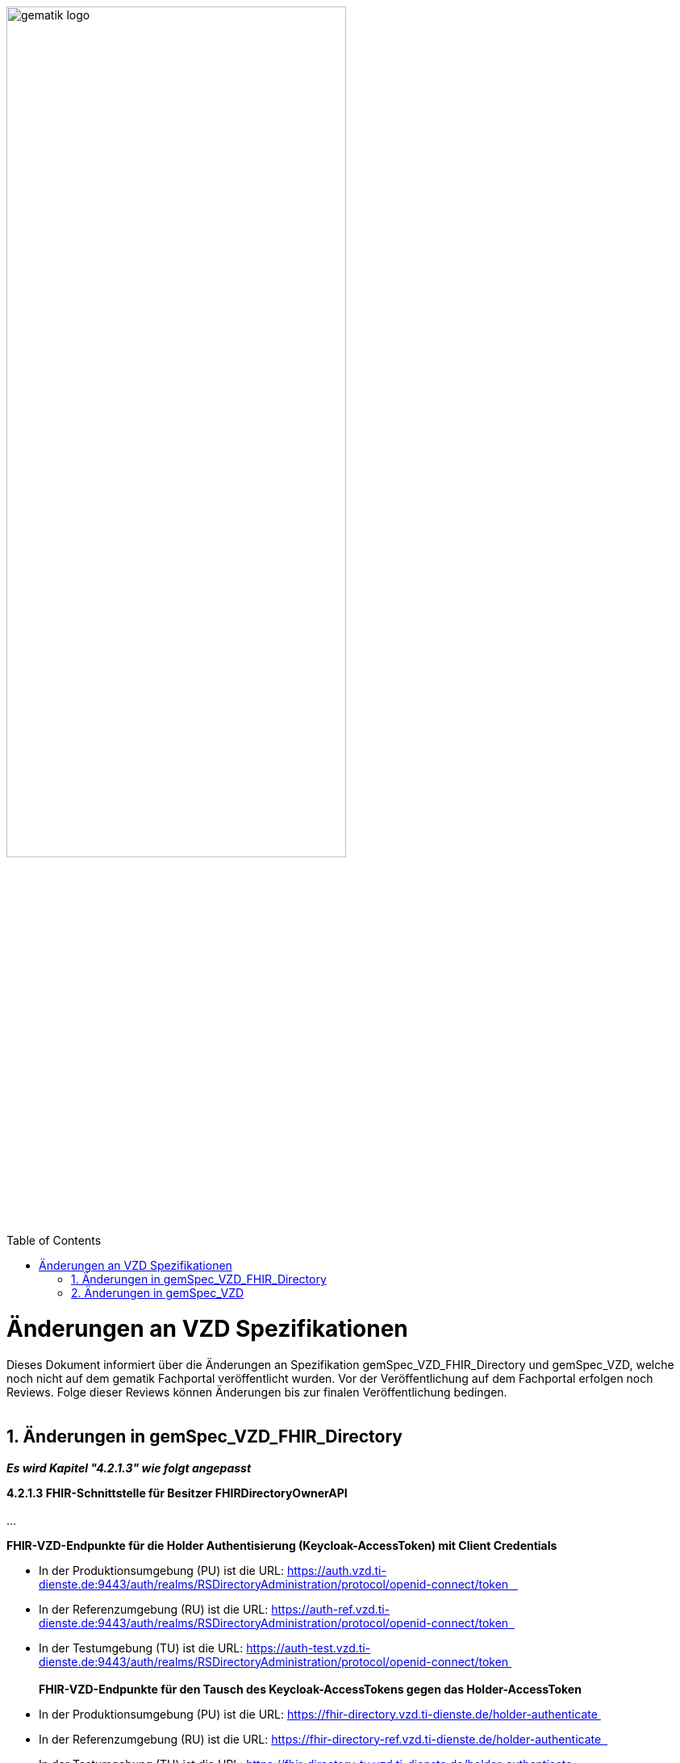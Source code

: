 
ifdef::env-github[]
:tip-caption: :bulb:
:note-caption: :information_source:
:important-caption: :heavy_exclamation_mark:
:caution-caption: :fire:
:warning-caption: :warning:
endif::[]

:imagesdir: ../images
:toc: macro
:toclevels: 5
:toc-title: Table of Contents
:numbered:

image:gematik_logo.svg[width=70%]

toc::[]

// https://polarion.int.gematik.de/polarion/#/project/Mainline_OPB1/wiki/Anlagendokumente%20P-Liste/C_11549_Anlage

= Änderungen an VZD Spezifikationen 
Dieses Dokument informiert über die Änderungen an Spezifikation gemSpec_VZD_FHIR_Directory und gemSpec_VZD, welche noch nicht auf dem gematik Fachportal veröffentlicht wurden.
Vor der Veröffentlichung auf dem Fachportal erfolgen noch Reviews. Folge dieser Reviews können Änderungen bis zur finalen Veröffentlichung bedingen.
 +
 +

== Änderungen in gemSpec_VZD_FHIR_Directory

*_Es wird Kapitel "4.2.1.3" wie folgt angepasst_*

*4.2.1.3 FHIR-Schnittstelle für Besitzer FHIRDirectoryOwnerAPI* +
 +
...
 +


*FHIR-VZD-Endpunkte für die Holder Authentisierung (Keycloak-AccessToken) mit Client Credentials*

- In der Produktionsumgebung (PU) ist die URL: https://auth.vzd.ti-dienste.de:9443/auth/realms/RSDirectoryAdministration/protocol/openid-connect/token   
- In der Referenzumgebung (RU) ist die URL: https://auth-ref.vzd.ti-dienste.de:9443/auth/realms/RSDirectoryAdministration/protocol/openid-connect/token  
- In der Testumgebung (TU) ist die URL: https://auth-test.vzd.ti-dienste.de:9443/auth/realms/RSDirectoryAdministration/protocol/openid-connect/token 
 +
 +
*FHIR-VZD-Endpunkte für den Tausch des Keycloak-AccessTokens gegen das Holder-AccessToken*

- In der Produktionsumgebung (PU) ist die URL: https://fhir-directory.vzd.ti-dienste.de/holder-authenticate 
- In der Referenzumgebung (RU) ist die URL: https://fhir-directory-ref.vzd.ti-dienste.de/holder-authenticate  
- In der Testumgebung (TU) ist die URL: https://fhir-directory-tu.vzd.ti-dienste.de/holder-authenticate  



*_Es wird Kapitel "4.3.4 Anforderungen an VZD Clients" wie folgt aufgenommen_*

*4.3.4 Anforderungen an VZD Clients* +

*A_27744 - VZD Clients - Nutzung zentraler TI-Systeme durch dezentrale Clients: Verbindungsmanagement* +
Dezentrale Client-Systeme MÜSSEN dafür sorgen, dass Verbindungen nur im Zusammenhang mit einem konkreten fachlichen Use Case, der die Nutzung der entsprechenden Schnittstelle zwingend erfordert, aufgebaut werden. Verbindungsaufbauten im Rahmen eines Initialisierungsprozesses SOLLEN vermieden werden und sind nur in Kombination mit einem wirksamen Connection-Idle-Timeout zulässig. Das Absetzen regelmäßiger Dummy-Requests zum Umgehen des Idle-Timeouts oder zu anderen Zwecken (z.B. Monitoring) DARF NICHT erfolgen. +
 +
Ein Client SOLL sicherstellen, dass gleichzeitig maximal eine Verbindung zur VZD-Schnittstelle aufgebaut wird. Das gleichzeitige Öffnen mehrerer paralleler Verbindungen durch denselben Client ist nicht zulässig, es sei denn, ein verbindliches Maximum wird für eine Schnittstelle explizit definiert. +
 +
Im Fall des Fehlschlages des Verbindungsaufbau MUSS eine Wartezeit bis zum nächsten Verbindungsversuch eingehalten werden (Retry-Intervall). Das Retry-Intervall SOLL mit zunehmender Anzahl fehlgeschlagener Verbindungsversuch bis zu einem Maximum erhöht werden. +
 +
Verbindungen SOLLEN nach Beendigung des fachlichen Use Cases zeitnah geschlossen werden (5 Sek). Erfolgt dies nicht, MUSS nach Ablauf des Connection-Idle-Timeouts die Verbindung abgebaut werden. +
 +
Die maximale Bearbeitungsdauer einer Abfrage SOLL clientseitig per Konfiguration festgelegt werden. Um potenzielle Überlastsituationen durch langlaufende Anfragen (> 30 Sekunden) zu vermeiden, KANN der VZD die maximale Bearbeitungsdauer serverseitig begrenzen (TimeOut) und die Abfrage beenden. +
<= +
 +
 +
*A_27749 VZD Client - Nutzung zentraler TI-Systeme durch dezentrale Clients: Verbindungsmanagement, Parameter* +
Dezentrale Client-Systeme oder Apps MÜSSEN parametrisierbar sein, d.h. folgende Parameter müssen aus der Ferne zentral angepasst werden können. Die Standardwerte (Default) MÜSSEN nach Aufforderung durch die gematik in einem [noch zu definierenden Prozess] innerhalb einer [noch festzulegenden Zeit] anpassbar sein. +
 +
[width="100%",cols="30%,50%,20%",options="header",]
|===

|Parameter |Beschreibung |Standardwerte (Default)

|CONNECTION_IDLE_TIMEOUT (Hinweis: DieParameternamenmüssen ggf. produkt-oder Schnittstellenspezifisch angepasst werden) |Haltedauer der TCP-Verbindung eines Clients zu einem Dienst, in der kein Datenverkehr zwischen Client und Dienst stattfindet. |30 Sek

|MAX_CONNECTION |Anzahl der pro Client maximal zulässigen gleichzeitigen Verbindungen. |2

|RETRY_TIME |Mindestwartezeit nach den ersten beiden fehlgeschlagenen Verbindungsversuchen. Bei jedem weiteren Versuch nach dem 3. Versuch SOLL die Wartezeit um diesen Wert bis RETRY_TIME_MAX oder mit größer werden Abständen vergrößert werden. |5 Sek

|RETRY_TIME_MAX |Maximale Wartezeit zwischen zwei Verbindungsversuchen. |5 min

|===

<= +
 +
 +
*A_27751 - VZD Client - Nutzung zentraler TI-Systeme durch dezentrale Clients: Angepasste Konfiguration und Außerbetriebnahme von Clients* +
Jeder Client MUSS entsprechend des tatsächlichen Bedarfs, d.h. der zu erwartenden Anwendungsfälle und deren Häufigkeit so konfiguriert werden, dass nicht notwendige Last (Anfrage- und Verbindungslast auf Systemkomponenten durch parallele Verbindungen, häufige Requests oder ineffiziente Nutzung von Schnittstellen) auf den zentralen TI-Systemen vermieden wird. +
 +
Clients, die vorübergehend oder langfristig nicht mehr genutzt werden, SOLLEN in angemessen kurzer Zeit deaktiviert werden. +
<= +
 +
 +
*A_27752 VZD Client - Nutzung zentraler TI-Systeme durch dezentrale Clients: Vermeidung der Gesamtauslese des VZD durch Clients* +
Ein Client DARF NICHT eine Gesamtauslese (systematische Abfrage aller verfügbaren Einträge über Einzelabfragen statt Nutzung dafürvorgesehener Exportmechanismen) des Verzeichnisdienstes (VZD) durchführen. Stattdessen SOLLEN die dedizierten Schnittstellen, falls vorhanden, für einen entsprechenden Export genutzt werden.Clients, bei denen durch kontinuierliche Abfragen eine unzulässige Gesamtauslese vermutet wird, KÖNNEN im Zweifel gesperrt werden. +
<= +
 +
 +
*A_27753 VZD Client - Nutzung zentraler TI-Systeme durch dezentrale Clients: Caching* +
Zur Lastvermeidung und Erhöhung der Ausfallsicherheit SOLLEN Client-Systeme Antworten von häufig durchgeführten Abfragen kurzzeitig (max. 5 Min.), wenn für den Anwendungsfall nicht explizit anders spezifiziert, aufbewahren (cachen). +
<= +
 +
 +
*A_27754 VZD Client - Nutzung zentraler TI-Systeme durch dezentrale Clients: Effiziente Gestaltung von FHIR-Suchanfragen* +
Aus Effizienzgründen SOLLEN dezentrale Clients FHIR-Suchanfragen so kurz und zielgerichtet wie möglich gestalten, da jede Anfrage zu einer direkten Datenbankabfrage führt. Eine ineffiziente Gestaltung von Suchanfragen kann zu unnötiger Systemlast und Verbindungsengpässen führen. +
 +
Zur Performanceoptimierung SOLLEN Clients folgende Maßnahmen umsetzen: 

- Verwendung des _text-Suchparameters zur gezielten Volltextsuche
- Ergänzende Nutzung von geographischen Suchparametern (z. B. address oder location) zur klaren Unterscheidung semantischerSuchkontexte (z. B. zwischen „Suche nach einem Arzt in Berlin“ und „Suche nach Dr. Berlin“)
- Bei Bedarf: gezieltes Einbinden abhängiger Sub-Ressourcen mittels _include, um Mehrfachanfragen zu vermeiden und Netzwerkverkehr zu reduzieren +
<= +

Beispielhafte Abfrage zur effizienten Arztsuche:
====
[source,txt, linenums]
----
https://fhir-directory-tu.vzd.ti-dienste.de/fdv/search/HealthcareService?organization.active=true &_text=Mustermann&_include=HealthcareService%3Aorganization &_include=HealthcareService%3Alocation 
----
====

Diese Abfrage kombiniert Volltextsuche mit gezieltem Einbinden abhängiger Ressourcen in einer einzigen Anfrage und reduziert dadurch zusätzliche Roundtrips zur FHIR-Schnittstelle. +
 +
*A_27755 VZD Client - Nutzung zentraler TI-Systeme durch dezentrale Clients: Fehler-Monitoring* +
VZD Clients SOLLEN zur frühzeitigen Erkennung von Instabilitäten im Client- oder Netzwerkbereich Metriken wie Antwortzeiten, Fehlerratenund Timeouts erfassen und bei Bedarf an ein zentrales Monitoring-System übermitteln. +
<= +
 +
 +


== Änderungen in gemSpec_VZD

*_Es wird Kapitel "3.3 Anforderungen an VZD Clients" wie folgt aufgenommen_*

*3.3 Anforderungen an VZD Clients* +

*A_27744 - VZD Clients - Nutzung zentraler TI-Systeme durch dezentrale Clients: Verbindungsmanagement* +
Dezentrale Client-Systeme MÜSSEN dafür sorgen, dass Verbindungen nur im Zusammenhang mit einem konkreten fachlichen Use Case, der die Nutzung der entsprechenden Schnittstelle zwingend erfordert, aufgebaut werden. Verbindungsaufbauten im Rahmen eines Initialisierungsprozesses SOLLEN vermieden werden und sind nur in Kombination mit einem wirksamen Connection-Idle-Timeout zulässig. Das Absetzen regelmäßiger Dummy-Requests zum Umgehen des Idle-Timeouts oder zu anderen Zwecken (z.B. Monitoring) DARF NICHT erfolgen. +
 +
Ein Client SOLL sicherstellen, dass gleichzeitig maximal eine Verbindung zur VZD-Schnittstelle aufgebaut wird. Das gleichzeitige Öffnen mehrerer paralleler Verbindungen durch denselben Client ist nicht zulässig, es sei denn, ein verbindliches Maximum wird für eine Schnittstelle explizit definiert. +
 +
Im Fall des Fehlschlages des Verbindungsaufbau MUSS eine Wartezeit bis zum nächsten Verbindungsversuch eingehalten werden (Retry-Intervall). Das Retry-Intervall SOLL mit zunehmender Anzahl fehlgeschlagener Verbindungsversuch bis zu einem Maximum erhöht werden. +
 +
Verbindungen SOLLEN nach Beendigung des fachlichen Use Cases zeitnah geschlossen werden (5 Sek). Erfolgt dies nicht, MUSS nach Ablauf des Connection-Idle-Timeouts die Verbindung abgebaut werden. +
 +
Die maximale Bearbeitungsdauer einer Abfrage SOLL clientseitig per Konfiguration festgelegt werden. Um potenzielle Überlastsituationen durch langlaufende Anfragen (> 30 Sekunden) zu vermeiden, KANN der VZD die maximale Bearbeitungsdauer serverseitig begrenzen (TimeOut) und die Abfrage beenden. +
<= +
 +
 +
*A_27749 VZD Client - Nutzung zentraler TI-Systeme durch dezentrale Clients: Verbindungsmanagement, Parameter* +
Dezentrale Client-Systeme oder Apps MÜSSEN parametrisierbar sein, d.h. folgende Parameter müssen aus der Ferne zentral angepasst werden können. Die Standardwerte (Default) MÜSSEN nach Aufforderung durch die gematik in einem [noch zu definierenden Prozess] innerhalb einer [noch festzulegenden Zeit] anpassbar sein. +
 +
[width="100%",cols="30%,50%,20%",options="header",]
|===

|Parameter |Beschreibung |Standardwerte (Default)

|CONNECTION_IDLE_TIMEOUT (Hinweis: DieParameternamenmüssen ggf. produkt-oder Schnittstellenspezifisch angepasst werden) |Haltedauer der TCP-Verbindung eines Clients zu einem Dienst, in der kein Datenverkehr zwischen Client und Dienst stattfindet. |30 Sek

|MAX_CONNECTION |Anzahl der pro Client maximal zulässigen gleichzeitigen Verbindungen. |2

|RETRY_TIME |Mindestwartezeit nach den ersten beiden fehlgeschlagenen Verbindungsversuchen. Bei jedem weiteren Versuch nach dem 3. Versuch SOLL die Wartezeit um diesen Wert bis RETRY_TIME_MAX oder mit größer werden Abständen vergrößert werden. |5 Sek

|RETRY_TIME_MAX |Maximale Wartezeit zwischen zwei Verbindungsversuchen. |5 min

|===

<= +
 +
 +
*A_27751 - VZD Client - Nutzung zentraler TI-Systeme durch dezentrale Clients: Angepasste Konfiguration und Außerbetriebnahme von Clients* +
Jeder Client MUSS entsprechend des tatsächlichen Bedarfs, d.h. der zu erwartenden Anwendungsfälle und deren Häufigkeit so konfiguriert werden, dass nicht notwendige Last (Anfrage- und Verbindungslast auf Systemkomponenten durch parallele Verbindungen, häufige Requests oder ineffiziente Nutzung von Schnittstellen) auf den zentralen TI-Systemen vermieden wird. +
 +
Clients, die vorübergehend oder langfristig nicht mehr genutzt werden, SOLLEN in angemessen kurzer Zeit deaktiviert werden. +
<= +
 +
 +
*A_27752 VZD Client - Nutzung zentraler TI-Systeme durch dezentrale Clients: Vermeidung der Gesamtauslese des VZD durch Clients* +
Ein Client DARF NICHT eine Gesamtauslese (systematische Abfrage aller verfügbaren Einträge über Einzelabfragen statt Nutzung dafürvorgesehener Exportmechanismen) des Verzeichnisdienstes (VZD) durchführen. Stattdessen SOLLEN die dedizierten Schnittstellen, falls vorhanden, für einen entsprechenden Export genutzt werden.Clients, bei denen durch kontinuierliche Abfragen eine unzulässige Gesamtauslese vermutet wird, KÖNNEN im Zweifel gesperrt werden. +
<= +
 +
 +
*A_27753 VZD Client - Nutzung zentraler TI-Systeme durch dezentrale Clients: Caching* +
Zur Lastvermeidung und Erhöhung der Ausfallsicherheit SOLLEN Client-Systeme Antworten von häufig durchgeführten Abfragen kurzzeitig (max. 5 Min.), wenn für den Anwendungsfall nicht explizit anders spezifiziert, aufbewahren (cachen). +
<= +
 +
 +
*A_27755 VZD Client - Nutzung zentraler TI-Systeme durch dezentrale Clients: Fehler-Monitoring* +
VZD Clients SOLLEN zur frühzeitigen Erkennung von Instabilitäten im Client- oder Netzwerkbereich Metriken wie Antwortzeiten, Fehlerratenund Timeouts erfassen und bei Bedarf an ein zentrales Monitoring-System übermitteln. +
<= +
 +
 +
